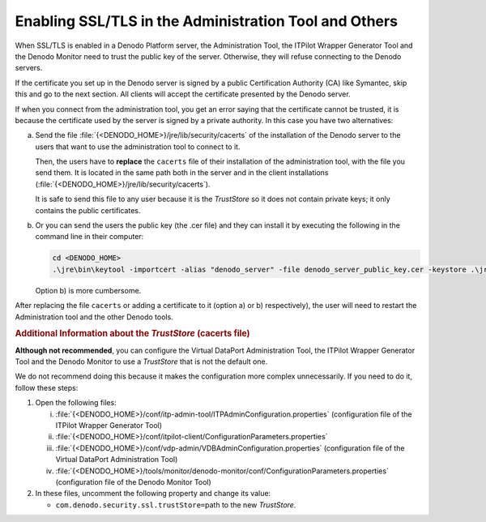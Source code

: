 ==================================================================
Enabling SSL/TLS in the Administration Tool and Others
==================================================================

When SSL/TLS is enabled in a Denodo Platform server, the Administration Tool, the ITPilot Wrapper Generator Tool and the Denodo Monitor need to trust the public key of the server. Otherwise, they will refuse connecting to the Denodo servers.

If the certificate you set up in the Denodo server is signed by a public Certification Authority (CA) like Symantec, skip this and go to the next section. All clients will accept the certificate presented by the Denodo server.

If when you connect from the administration tool, you get an error saying that the certificate cannot be trusted, it is because the certificate used by the server is signed by a private authority. In this case you have two alternatives:

a. Send the file :file:`{<DENODO_HOME>}/jre/lib/security/cacerts` of the installation of the Denodo server to the users that want to use the administration tool to connect to it.

   Then, the users have to **replace** the ``cacerts`` file of their installation of the administration tool, with the file you send them. It is located in the same path both in the server and in the client installations (:file:`{<DENODO_HOME>}/jre/lib/security/cacerts`).

   It is safe to send this file to any user because it is the *TrustStore* so it does not contain private keys; it only contains the public certificates.
   
b. Or you can send the users the public key (the .cer file) and they can install it by executing the following in the command line in their computer:

   .. code-block:: batch

      cd <DENODO_HOME>
      .\jre\bin\keytool -importcert -alias "denodo_server" -file denodo_server_public_key.cer -keystore .\jre\lib\security\cacerts -storepass "changeit" -noprompt

   Option b) is more cumbersome.

After replacing the file ``cacerts`` or adding a certificate to it (option a) or b) respectively), the user will need to restart the Administration tool and the other Denodo tools.


.. rubric:: Additional Information about the *TrustStore* (cacerts file)

**Although not recommended**, you can configure the Virtual DataPort Administration Tool, the ITPilot Wrapper Generator Tool and the Denodo Monitor to use a *TrustStore* that is not the default one.

We do not recommend doing this because it makes the configuration more complex unnecessarily. If you need to do it, follow these steps:

#. Open the following files:
   
   i. :file:`{<DENODO_HOME>}/conf/itp-admin-tool/ITPAdminConfiguration.properties`
      (configuration file of the ITPilot Wrapper Generator Tool)
   #. :file:`{<DENODO_HOME>}/conf/itpilot-client/ConfigurationParameters.properties`
   #. :file:`{<DENODO_HOME>}/conf/vdp-admin/VDBAdminConfiguration.properties`
      (configuration file of the Virtual DataPort Administration Tool)
   #. :file:`{<DENODO_HOME>}/tools/monitor/denodo-monitor/conf/ConfigurationParameters.properties`
      (configuration file of the Denodo Monitor Tool)

#. In these files, uncomment the following
   property and change its value:

   -  ``com.denodo.security.ssl.trustStore=``\ path to the new *TrustStore*.
